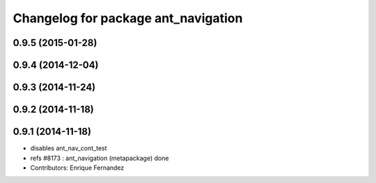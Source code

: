 ^^^^^^^^^^^^^^^^^^^^^^^^^^^^^^^^^^^^
Changelog for package ant_navigation
^^^^^^^^^^^^^^^^^^^^^^^^^^^^^^^^^^^^

0.9.5 (2015-01-28)
------------------

0.9.4 (2014-12-04)
------------------

0.9.3 (2014-11-24)
------------------

0.9.2 (2014-11-18)
------------------

0.9.1 (2014-11-18)
------------------
* disables ant_nav_cont_test
* refs #8173 : ant_navigation (metapackage) done
* Contributors: Enrique Fernandez
